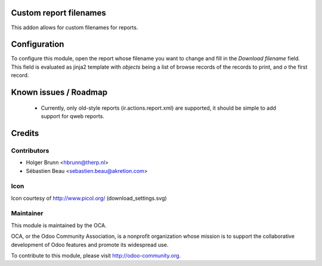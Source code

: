 Custom report filenames
=======================

This addon allows for custom filenames for reports.

Configuration
=============

To configure this module, open the report whose filename you want to change and fill in the `Download filename` field. This field is evaluated as jinja2 template with `objects` being a list of browse records of the records to print, and `o` the first record.

Known issues / Roadmap
======================

 * Currently, only old-style reports (ir.actions.report.xml) are supported, it should be simple to add support for qweb reports.

Credits
=======

Contributors
------------

* Holger Brunn <hbrunn@therp.nl>
* Sébastien Beau <sebastien.beau@akretion.com>

Icon
----

Icon courtesy of http://www.picol.org/ (download_settings.svg)

Maintainer
----------

.. image:: http://odoo-community.org/logo.png
   :alt: Odoo Community Association
   :target: http://odoo-community.org

This module is maintained by the OCA.

OCA, or the Odoo Community Association, is a nonprofit organization whose mission is to support the collaborative development of Odoo features and promote its widespread use.

To contribute to this module, please visit http://odoo-community.org.
